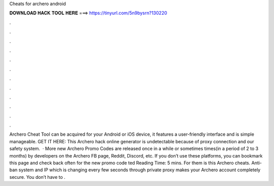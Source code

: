 Cheats for archero android

𝐃𝐎𝐖𝐍𝐋𝐎𝐀𝐃 𝐇𝐀𝐂𝐊 𝐓𝐎𝐎𝐋 𝐇𝐄𝐑𝐄 ===> https://tinyurl.com/5n9bysrn?130220

.

.

.

.

.

.

.

.

.

.

.

.

Archero Cheat Tool can be acquired for your Android or iOS device, it features a user-friendly interface and is simple manageable. GET IT HERE:  This Archero hack online generator is undetectable because of proxy connection and our safety system.  · More new Archero Promo Codes are released once in a while or sometimes times(in a period of 2 to 3 months) by developers on the Archero FB page, Reddit, Discord, etc. If you don’t use these platforms, you can bookmark this page and check back often for the new promo code ted Reading Time: 5 mins. For them is this Archero cheats. Anti-ban system and IP which is changing every few seconds through private proxy makes your Archero account completely secure. You don’t have to .